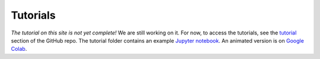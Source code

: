 Tutorials
===============

*The tutorial on this site is not yet complete!*
We are still working on it. For now, to access the tutorials, see the `tutorial <https://github.com/drorlab/pensa/tree/master/tutorial>`_ section of the GitHub repo.
The tutorial folder contains an example `Jupyter notebook <https://github.com/drorlab/pensa/blob/master/tutorial/PENSA_Tutorial_GPCRmd_MOR.ipynb>`_.
An animated version is on `Google Colab <https://colab.research.google.com/drive/1difJjlcwpN-0hSmGCGrPq9Cxq5wJ7ZDa>`_.


